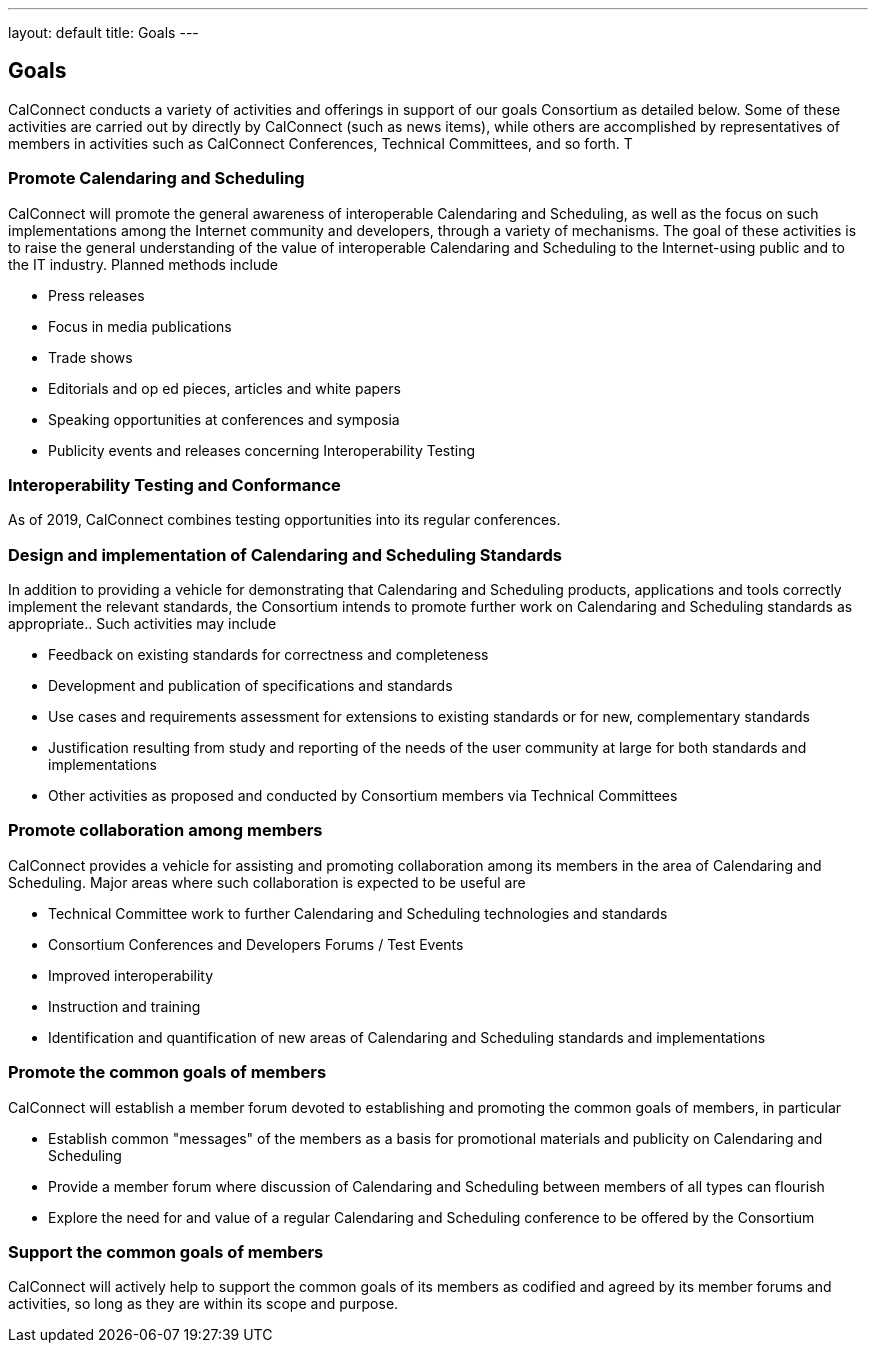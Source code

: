 ---
layout: default
title:  Goals
---

== Goals

CalConnect conducts a variety of activities and offerings in support of
our goals Consortium as detailed below. Some of these activities are
carried out by directly by CalConnect (such as news items), while others
are accomplished by representatives of members in activities such as 
CalConnect Conferences, Technical Committees, and so forth. T

=== Promote Calendaring and Scheduling

CalConnect will promote the general awareness of interoperable
Calendaring and Scheduling, as well as the focus on such implementations
among the Internet community and developers, through a variety of
mechanisms. The goal of these activities is to raise the general
understanding of the value of interoperable Calendaring and Scheduling
to the Internet-using public and to the IT industry. Planned methods
include

* Press releases
* Focus in media publications
* Trade shows
* Editorials and op ed pieces, articles and white papers
* Speaking opportunities at conferences and symposia
* Publicity events and releases concerning Interoperability Testing

=== Interoperability Testing and Conformance

As of 2019, CalConnect combines testing opportunities into its regular
conferences.

=== Design and implementation of Calendaring and Scheduling Standards

In addition to providing a vehicle for demonstrating that Calendaring
and Scheduling products, applications and tools correctly implement the
relevant standards, the Consortium intends to promote further work on
Calendaring and Scheduling standards as appropriate.. Such activities
may include

* Feedback on existing standards for correctness and completeness
* Development and publication of specifications and standards
* Use cases and requirements assessment for extensions to existing
standards or for new, complementary standards
* Justification resulting from study and reporting of the needs of the
user community at large for both standards and implementations
* Other activities as proposed and conducted by Consortium members via
Technical Committees

=== Promote collaboration among members

CalConnect provides a vehicle for assisting and promoting collaboration
among its members in the area of Calendaring and Scheduling. Major areas
where such collaboration is expected to be useful are

* Technical Committee work to further Calendaring and Scheduling
technologies and standards
* Consortium Conferences and Developers Forums / Test Events
* Improved interoperability
* Instruction and training
* Identification and quantification of new areas of Calendaring and
Scheduling standards and implementations

=== Promote the common goals of members

CalConnect will establish a member forum devoted to establishing and
promoting the common goals of members, in particular

 

* Establish common "messages" of the members as a basis for promotional
materials and publicity on Calendaring and Scheduling
* Provide a member forum where discussion of Calendaring and Scheduling
between members of all types can flourish
* Explore the need for and value of a regular Calendaring and Scheduling
conference to be offered by the Consortium

=== Support the common goals of members

CalConnect will actively help to support the common goals of its members
as codified and agreed by its member forums and activities, so long as
they are within its scope and purpose.
